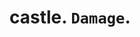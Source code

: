 #+AUTHOR: Gu Feng
#+HTML_HEAD: <link rel="stylesheet" type="text/css" href="css/code-hover.css" />
#+HTML: <meta name="viewport" content="width=device-width, initial-scale=1, maximum-scale=1, user-scalable=no">

* castle. =Damage=.
